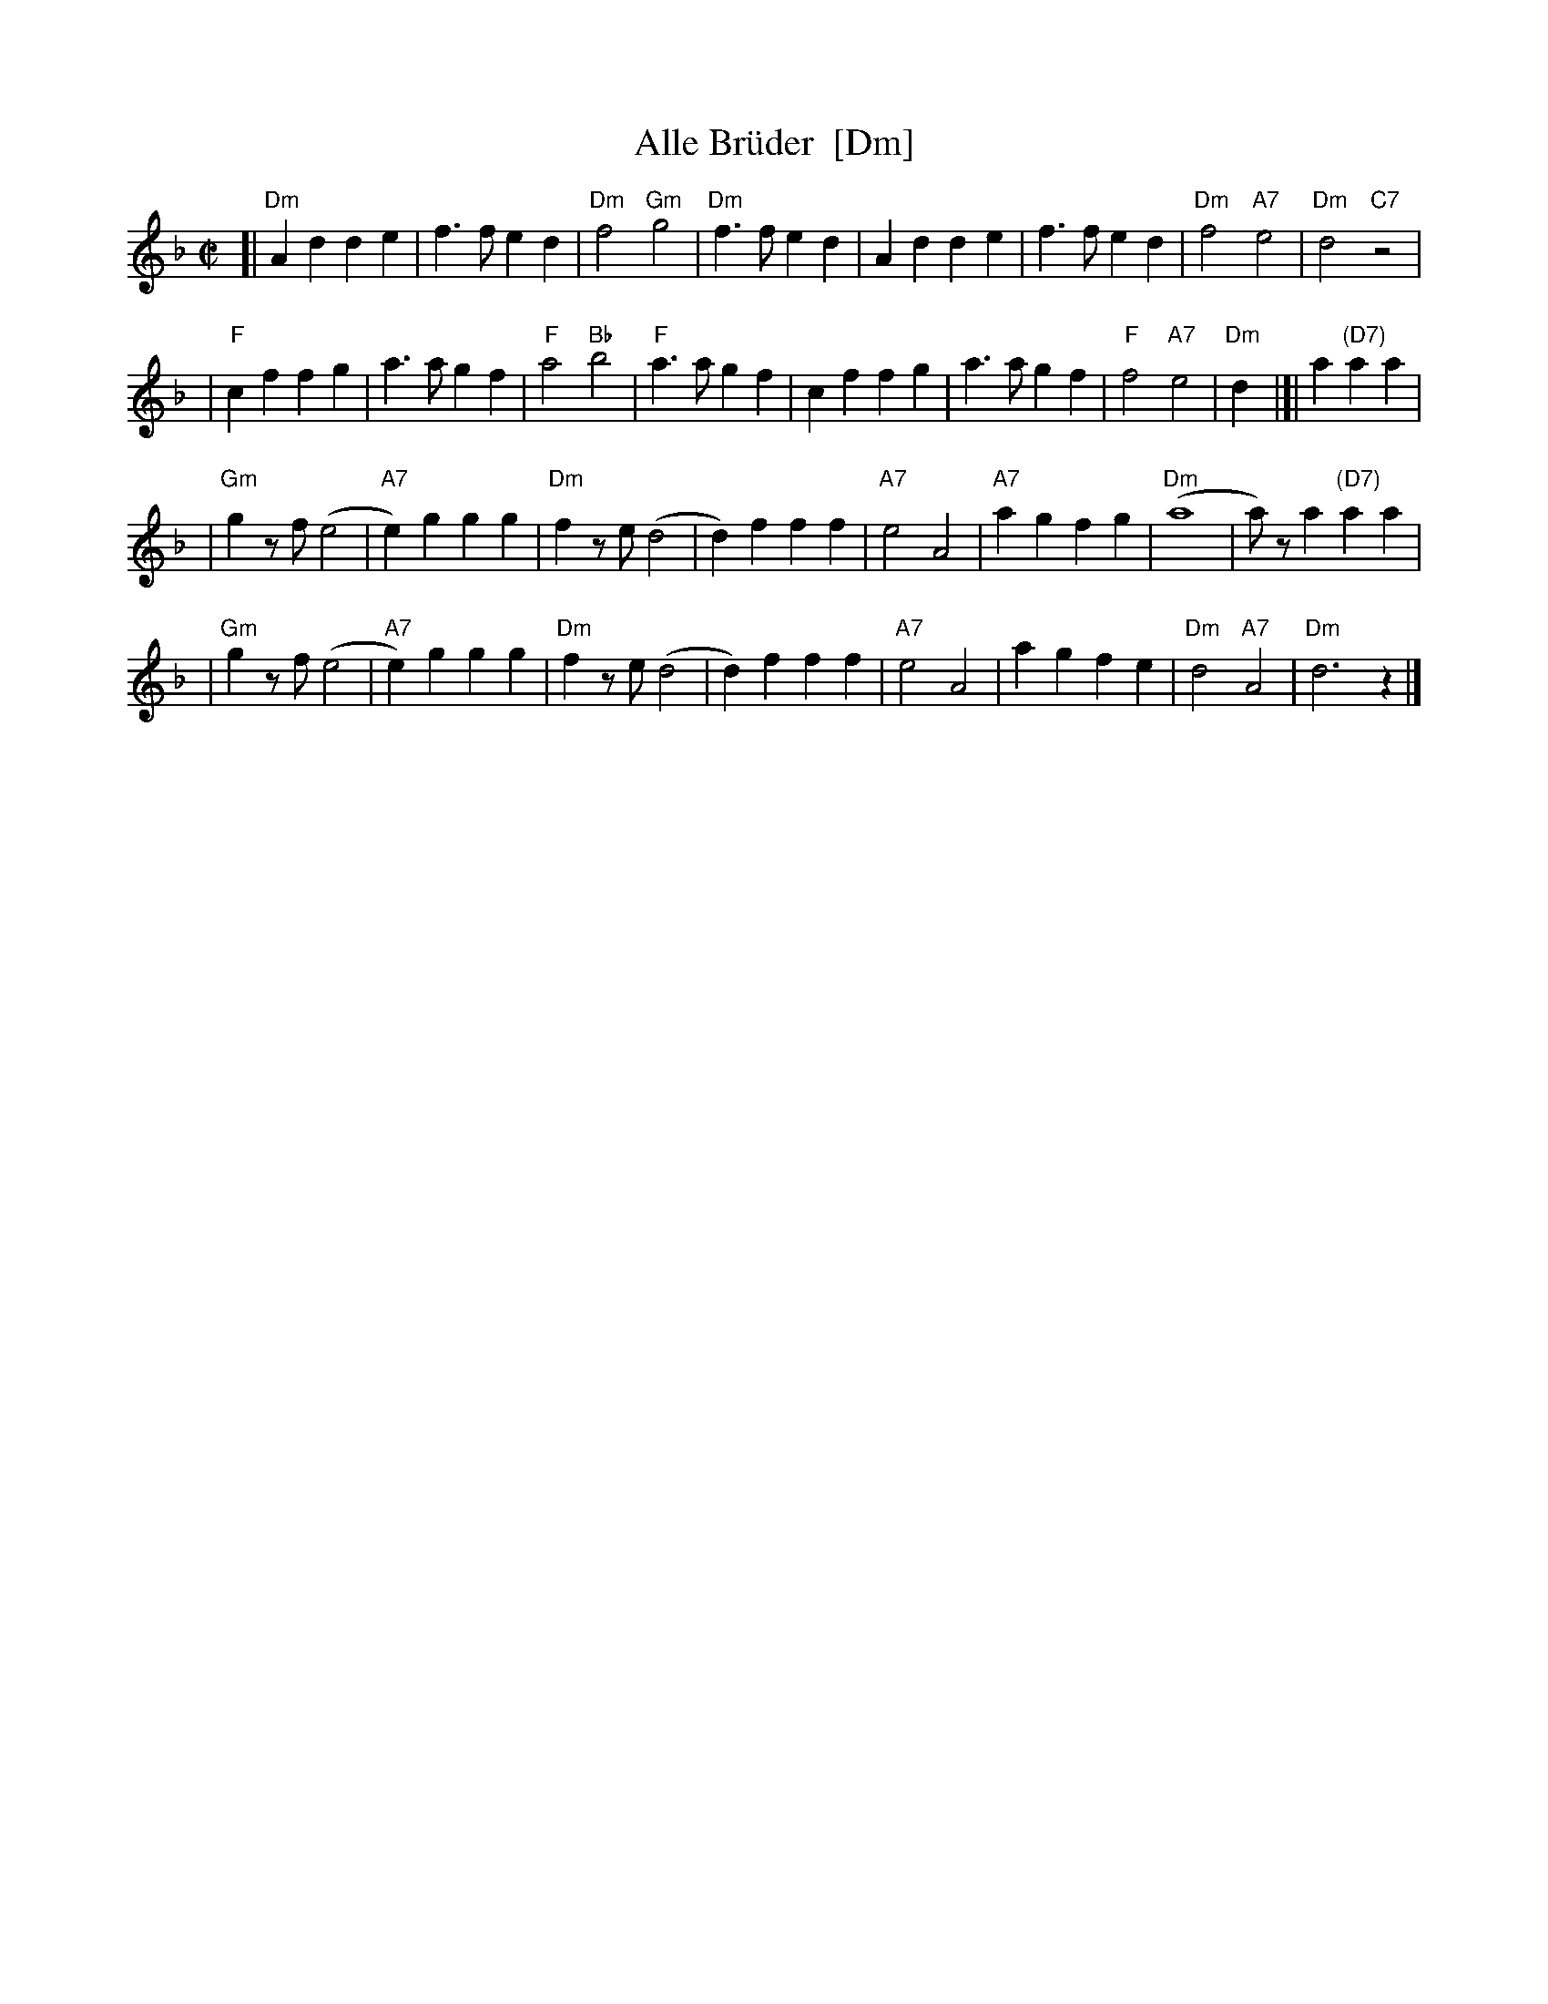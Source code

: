 X:1
T:Alle Br\"uder  [Dm]
M:C|
S:From Itzak Perlman "In the Fiddler's House"
R:Reel
Z:Spuds 3/7/03 SG
K:Dm
[| "Dm"A2d2 d2e2 | f3f e2d2 | "Dm"f4 "Gm"g4 |"Dm"f3f e2d2 |\
A2d2 d2e2 | f3f e2d2 | "Dm"f4 "A7"e4 | "Dm"d4 "C7"z4 |
| "F"c2f2 f2g2 | a3a g2f2 | "F"a4 "Bb"b4 | "F"a3a g2f2 |\
c2f2 f2g2 | a3a g2f2 | "F"f4 "A7"e4 | "Dm"d2y2 |]| a2 "(D7)"a2a2 |
| "Gm"g2zf (e4 | "A7"e2)g2 g2g2 | "Dm"f2ze (d4 | d2)f2 f2f2 |\
"A7"e4 A4 | "A7"a2g2 f2g2 | "Dm"(a8 | a)za2 "(D7)"a2a2 |
| "Gm"g2zf (e4 | "A7"e2)g2 g2g2 | "Dm"f2ze (d4 | d2)f2 f2f2 |\
"A7"e4 A4 | a2g2 f2e2 | "Dm"d4 "A7"A4 | "Dm"d6 z2 |]

